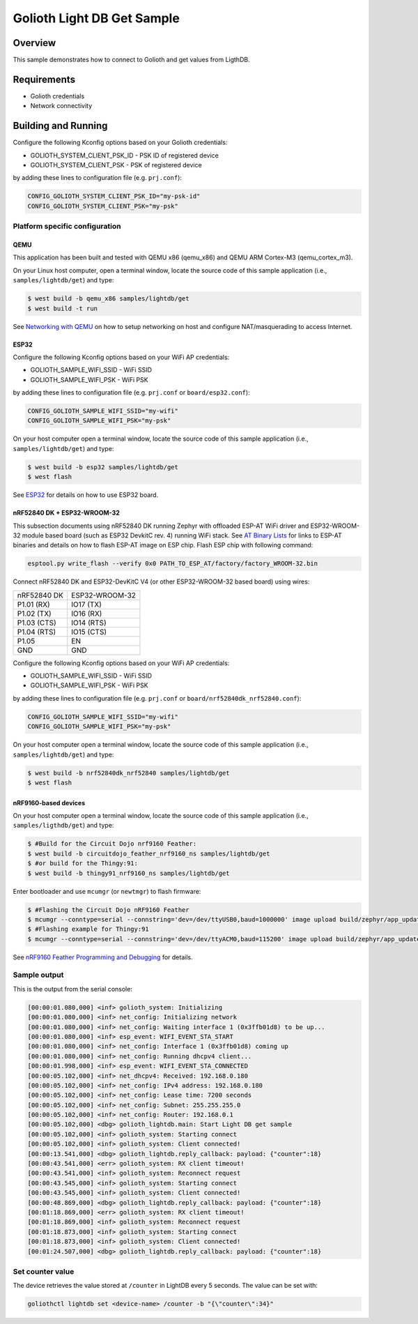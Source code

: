 Golioth Light DB Get Sample
###########################

Overview
********

This sample demonstrates how to connect to Golioth and get values from LigthDB.

Requirements
************

- Golioth credentials
- Network connectivity

Building and Running
********************

Configure the following Kconfig options based on your Golioth credentials:

- GOLIOTH_SYSTEM_CLIENT_PSK_ID  - PSK ID of registered device
- GOLIOTH_SYSTEM_CLIENT_PSK     - PSK of registered device

by adding these lines to configuration file (e.g. ``prj.conf``):

.. code-block:: cfg

   CONFIG_GOLIOTH_SYSTEM_CLIENT_PSK_ID="my-psk-id"
   CONFIG_GOLIOTH_SYSTEM_CLIENT_PSK="my-psk"

Platform specific configuration
===============================

QEMU
----

This application has been built and tested with QEMU x86 (qemu_x86) and QEMU ARM
Cortex-M3 (qemu_cortex_m3).

On your Linux host computer, open a terminal window, locate the source code
of this sample application (i.e., ``samples/lightdb/get``) and type:

.. code-block:: console

   $ west build -b qemu_x86 samples/lightdb/get
   $ west build -t run

See `Networking with QEMU`_ on how to setup networking on host and configure
NAT/masquerading to access Internet.

ESP32
-----

Configure the following Kconfig options based on your WiFi AP credentials:

- GOLIOTH_SAMPLE_WIFI_SSID  - WiFi SSID
- GOLIOTH_SAMPLE_WIFI_PSK   - WiFi PSK

by adding these lines to configuration file (e.g. ``prj.conf`` or
``board/esp32.conf``):

.. code-block:: cfg

   CONFIG_GOLIOTH_SAMPLE_WIFI_SSID="my-wifi"
   CONFIG_GOLIOTH_SAMPLE_WIFI_PSK="my-psk"

On your host computer open a terminal window, locate the source code of this
sample application (i.e., ``samples/lightdb/get``) and type:

.. code-block:: console

   $ west build -b esp32 samples/lightdb/get
   $ west flash

See `ESP32`_ for details on how to use ESP32 board.

nRF52840 DK + ESP32-WROOM-32
----------------------------

This subsection documents using nRF52840 DK running Zephyr with offloaded ESP-AT
WiFi driver and ESP32-WROOM-32 module based board (such as ESP32 DevkitC rev.
4) running WiFi stack. See `AT Binary Lists`_ for links to ESP-AT binaries and
details on how to flash ESP-AT image on ESP chip. Flash ESP chip with following
command:

.. code-block:: console

   esptool.py write_flash --verify 0x0 PATH_TO_ESP_AT/factory/factory_WROOM-32.bin

Connect nRF52840 DK and ESP32-DevKitC V4 (or other ESP32-WROOM-32 based board)
using wires:

+-----------+--------------+
|nRF52840 DK|ESP32-WROOM-32|
|           |              |
+-----------+--------------+
|P1.01 (RX) |IO17 (TX)     |
+-----------+--------------+
|P1.02 (TX) |IO16 (RX)     |
+-----------+--------------+
|P1.03 (CTS)|IO14 (RTS)    |
+-----------+--------------+
|P1.04 (RTS)|IO15 (CTS)    |
+-----------+--------------+
|P1.05      |EN            |
+-----------+--------------+
|GND        |GND           |
+-----------+--------------+

Configure the following Kconfig options based on your WiFi AP credentials:

- GOLIOTH_SAMPLE_WIFI_SSID - WiFi SSID
- GOLIOTH_SAMPLE_WIFI_PSK  - WiFi PSK

by adding these lines to configuration file (e.g. ``prj.conf`` or
``board/nrf52840dk_nrf52840.conf``):

.. code-block:: cfg

   CONFIG_GOLIOTH_SAMPLE_WIFI_SSID="my-wifi"
   CONFIG_GOLIOTH_SAMPLE_WIFI_PSK="my-psk"

On your host computer open a terminal window, locate the source code of this
sample application (i.e., ``samples/lightdb/get``) and type:

.. code-block:: console

   $ west build -b nrf52840dk_nrf52840 samples/lightdb/get
   $ west flash

nRF9160-based devices
---------------------

On your host computer open a terminal window, locate the source code of this
sample application (i.e., ``samples/ligthdb/get``) and type:

.. code-block:: console

   $ #Build for the Circuit Dojo nrf9160 Feather:
   $ west build -b circuitdojo_feather_nrf9160_ns samples/lightdb/get
   $ #or build for the Thingy:91:
   $ west build -b thingy91_nrf9160_ns samples/lightdb/get

Enter bootloader and use ``mcumgr`` (or ``newtmgr``) to flash firmware:

.. code-block:: console

   $ #Flashing the Circuit Dojo nRF9160 Feather
   $ mcumgr --conntype=serial --connstring='dev=/dev/ttyUSB0,baud=1000000' image upload build/zephyr/app_update.bin
   $ #Flashing example for Thingy:91
   $ mcumgr --conntype=serial --connstring='dev=/dev/ttyACM0,baud=115200' image upload build/zephyr/app_update.bin

See `nRF9160 Feather Programming and Debugging`_ for details.

Sample output
=============

This is the output from the serial console:

.. code-block:: console

   [00:00:01.080,000] <inf> golioth_system: Initializing
   [00:00:01.080,000] <inf> net_config: Initializing network
   [00:00:01.080,000] <inf> net_config: Waiting interface 1 (0x3ffb01d8) to be up...
   [00:00:01.080,000] <inf> esp_event: WIFI_EVENT_STA_START
   [00:00:01.080,000] <inf> net_config: Interface 1 (0x3ffb01d8) coming up
   [00:00:01.080,000] <inf> net_config: Running dhcpv4 client...
   [00:00:01.998,000] <inf> esp_event: WIFI_EVENT_STA_CONNECTED
   [00:00:05.102,000] <inf> net_dhcpv4: Received: 192.168.0.180
   [00:00:05.102,000] <inf> net_config: IPv4 address: 192.168.0.180
   [00:00:05.102,000] <inf> net_config: Lease time: 7200 seconds
   [00:00:05.102,000] <inf> net_config: Subnet: 255.255.255.0
   [00:00:05.102,000] <inf> net_config: Router: 192.168.0.1
   [00:00:05.102,000] <dbg> golioth_lightdb.main: Start Light DB get sample
   [00:00:05.102,000] <inf> golioth_system: Starting connect
   [00:00:05.102,000] <inf> golioth_system: Client connected!
   [00:00:13.541,000] <dbg> golioth_lightdb.reply_callback: payload: {"counter":18}
   [00:00:43.541,000] <err> golioth_system: RX client timeout!
   [00:00:43.541,000] <inf> golioth_system: Reconnect request
   [00:00:43.545,000] <inf> golioth_system: Starting connect
   [00:00:43.545,000] <inf> golioth_system: Client connected!
   [00:00:48.869,000] <dbg> golioth_lightdb.reply_callback: payload: {"counter":18}
   [00:01:18.869,000] <err> golioth_system: RX client timeout!
   [00:01:18.869,000] <inf> golioth_system: Reconnect request
   [00:01:18.873,000] <inf> golioth_system: Starting connect
   [00:01:18.873,000] <inf> golioth_system: Client connected!
   [00:01:24.507,000] <dbg> golioth_lightdb.reply_callback: payload: {"counter":18}

Set counter value
=====================

The device retrieves the value stored at ``/counter`` in LightDB every 5 seconds.
The value can be set with:

.. code-block:: console

   goliothctl lightdb set <device-name> /counter -b "{\"counter\":34}"


.. _Networking with QEMU: https://docs.zephyrproject.org/3.0.0/guides/networking/qemu_setup.html#networking-with-qemu
.. _ESP32: https://docs.zephyrproject.org/3.0.0/boards/xtensa/esp32/doc/index.html
.. _AT Binary Lists: https://docs.espressif.com/projects/esp-at/en/latest/AT_Binary_Lists/index.html
.. _nRF9160 Feather Programming and Debugging: https://docs.jaredwolff.com/nrf9160-programming-and-debugging.html
